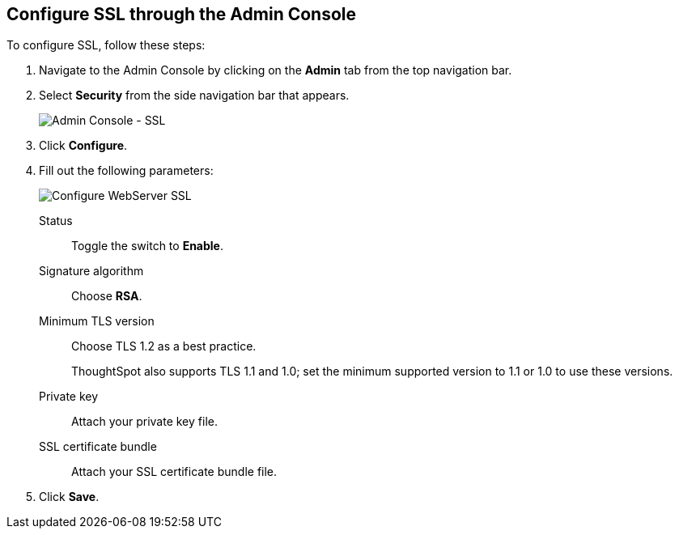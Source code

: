 == Configure SSL through the Admin Console

To configure SSL, follow these steps:

. Navigate to the Admin Console by clicking on the *Admin* tab from the top navigation bar.

. Select *Security* from the side navigation bar that appears.
+
image::admin-portal-ssl.png[Admin Console - SSL]

. Click *Configure*.

. Fill out the following parameters:
+
image::admin-portal-ssl-configure.png[Configure WebServer SSL]

Status:: Toggle the switch to *Enable*.
Signature algorithm:: Choose *RSA*.
Minimum TLS version:: Choose TLS 1.2 as a best practice.
+
ThoughtSpot also supports TLS 1.1 and 1.0; set the minimum supported version to 1.1 or 1.0 to use these versions.
Private key:: Attach your private key file.
SSL certificate bundle:: Attach your SSL certificate bundle file.

. Click *Save*.
